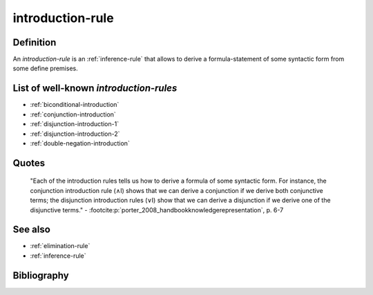 .. _introduction_rule_math_concept:

introduction-rule
==================

Definition
----------

An *introduction-rule* is an :ref:`inference-rule` that allows to derive a formula-statement of some syntactic form from some define premises.

List of well-known *introduction-rules*
-----------------------------------------

* :ref:`biconditional-introduction`
* :ref:`conjunction-introduction`
* :ref:`disjunction-introduction-1`
* :ref:`disjunction-introduction-2`
* :ref:`double-negation-introduction`

Quotes
-------

    "Each of the introduction rules tells us how to derive a formula of some syntactic form. For instance, the conjunction introduction rule (∧I) shows that we can derive a conjunction if we derive both conjunctive terms; the disjunction introduction rules (∨I) show that we can derive a disjunction if we derive one of the disjunctive terms."
    - :footcite:p:`porter_2008_handbookknowledgerepresentation`, p. 6-7

See also
---------

* :ref:`elimination-rule`
* :ref:`inference-rule`

Bibliography
------------

.. footbibliography::
